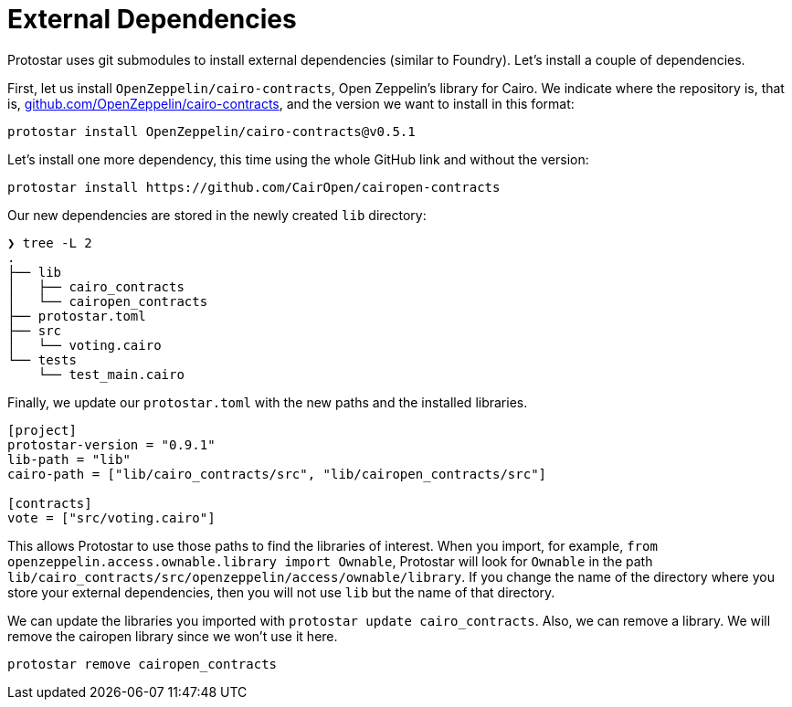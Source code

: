 [id="dependencies"]

= External Dependencies

Protostar uses git submodules to install external dependencies (similar to Foundry). Let's install a couple of dependencies.

First, let us install `OpenZeppelin/cairo-contracts`, Open Zeppelin's library for Cairo. We indicate where the repository is, that is, http://github.com/OpenZeppelin/cairo-contracts[github.com/OpenZeppelin/cairo-contracts], and the version we want to install in this format:

[,Bash]
----
protostar install OpenZeppelin/cairo-contracts@v0.5.1
----

Let's install one more dependency, this time using the whole GitHub link and without the version:

[,Bash]
----
protostar install https://github.com/CairOpen/cairopen-contracts
----

Our new dependencies are stored in the newly created `lib` directory:

----
❯ tree -L 2
.
├── lib
│   ├── cairo_contracts
│   └── cairopen_contracts
├── protostar.toml
├── src
│   └── voting.cairo
└── tests
    └── test_main.cairo
----

Finally, we update our `protostar.toml` with the new paths and the installed libraries.

----
[project]
protostar-version = "0.9.1"
lib-path = "lib"
cairo-path = ["lib/cairo_contracts/src", "lib/cairopen_contracts/src"]

[contracts]
vote = ["src/voting.cairo"]
----

This allows Protostar to use those paths to find the libraries of interest. When you import, for example, `from openzeppelin.access.ownable.library import Ownable`, Protostar will look for `Ownable` in the path `lib/cairo_contracts/src/openzeppelin/access/ownable/library`. If you change the name of the directory where you store your external dependencies, then you will not use `lib` but the name of that directory.

We can update the libraries you imported with `protostar update cairo_contracts`. Also, we can remove a library. We will remove the cairopen library since we won't use it here.

[,Bash]
----
protostar remove cairopen_contracts
----
